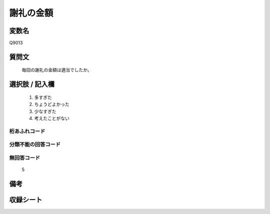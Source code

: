 .. title:: Q9013
.. rst-class:: item
====================================================================================================
謝礼の金額
====================================================================================================

.. rst-class:: varname
変数名
==================

Q9013

.. rst-class:: question
質問文
==================


   毎回の謝礼の金額は適当でしたか。



.. rst-class:: answer
選択肢 / 記入欄
======================

   1. 多すぎた
   2. ちょうどよかった
   3. 少なすぎた
   4. 考えたことがない


.. rst-class:: overflow
桁あふれコード
-------------------------------
  


.. rst-class:: not_classified
分類不能の回答コード
-------------------------------------
  


.. rst-class:: not_available
無回答コード
-------------------------------------
  
   5

.. rst-class:: bikou
備考
==================



.. rst-class:: include_sheet
収録シート
=======================================
.. hlist::
   :columns: 3
   
   
   * p29_5
   
   


.. index:: Q9013